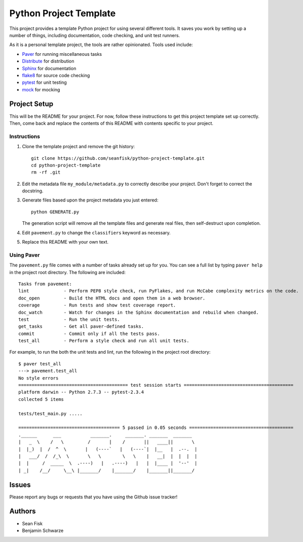 =========================
 Python Project Template
=========================

This project provides a template Python project for using several different tools. It saves you work by setting up a number of things, including documentation, code checking, and unit test runners.

As it is a personal template project, the tools are rather opinionated. Tools used include:

* Paver_ for running miscellaneous tasks
* Distribute_ for distribution
* Sphinx_ for documentation
* flake8_ for source code checking
* pytest_ for unit testing
* mock_ for mocking

.. _Paver: http://paver.github.io/paver/
.. _Distribute: http://pythonhosted.org/distribute/
.. _Sphinx: http://sphinx-doc.org/
.. _flake8: https://pypi.python.org/pypi/flake8
.. _pytest: http://pytest.org/latest/
.. _mock: http://www.voidspace.org.uk/python/mock/

Project Setup
=============

This will be the README for your project. For now, follow these instructions to get this project template set up correctly. Then, come back and replace the contents of this README with contents specific to your project.

Instructions
------------

#. Clone the template project and remove the git history::

        git clone https://github.com/seanfisk/python-project-template.git
        cd python-project-template
        rm -rf .git

#. Edit the metadata file ``my_module/metadata.py`` to correctly describe your project. Don't forget to correct the docstring.

#. Generate files based upon the project metadata you just entered::

        python GENERATE.py

   The generation script will remove all the template files and generate real files, then self-destruct upon completion.

#. Edit ``pavement.py`` to change the ``classifiers`` keyword as necessary.

#. Replace this README with your own text.

Using Paver
-----------

The ``pavement.py`` file comes with a number of tasks already set up for you. You can see a full list by typing ``paver help`` in the project root directory. The following are included::

    Tasks from pavement:
    lint             - Perform PEP8 style check, run PyFlakes, and run McCabe complexity metrics on the code.
    doc_open         - Build the HTML docs and open them in a web browser.
    coverage         - Run tests and show test coverage report.
    doc_watch        - Watch for changes in the Sphinx documentation and rebuild when changed.
    test             - Run the unit tests.
    get_tasks        - Get all paver-defined tasks.
    commit           - Commit only if all the tests pass.
    test_all         - Perform a style check and run all unit tests.

For example, to run the both the unit tests and lint, run the following in the project root directory::

    $ paver test_all
    ---> pavement.test_all
    No style errors
    ========================================= test session starts =========================================
    platform darwin -- Python 2.7.3 -- pytest-2.3.4
    collected 5 items

    tests/test_main.py .....

    ====================================== 5 passed in 0.05 seconds =======================================
    .______      ___           _______.     _______. _______  _______
    |   _  \    /   \         /       |    /       ||   ____||       \
    |  |_)  |  /  ^  \       |   (----`   |   (----`|  |__   |  .--.  |
    |   ___/  /  /_\  \       \   \        \   \    |   __|  |  |  |  |
    |  |     /  _____  \  .----)   |   .----)   |   |  |____ |  '--'  |
    | _|    /__/     \__\ |_______/    |_______/    |_______||_______/

Issues
======

Please report any bugs or requests that you have using the Github issue tracker!

Authors
=======

* Sean Fisk
* Benjamin Schwarze
